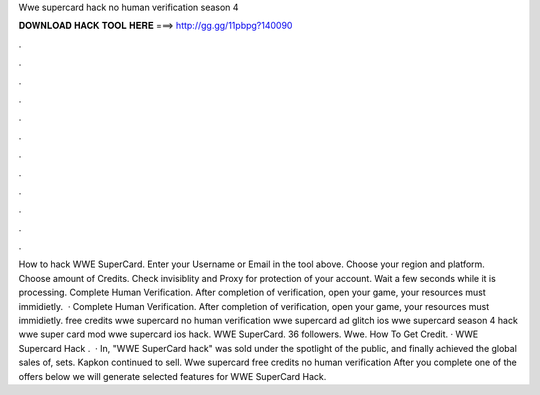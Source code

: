 Wwe supercard hack no human verification season 4

𝐃𝐎𝐖𝐍𝐋𝐎𝐀𝐃 𝐇𝐀𝐂𝐊 𝐓𝐎𝐎𝐋 𝐇𝐄𝐑𝐄 ===> http://gg.gg/11pbpg?140090

.

.

.

.

.

.

.

.

.

.

.

.

How to hack WWE SuperCard. Enter your Username or Email in the tool above. Choose your region and platform. Choose amount of Credits. Check invisiblity and Proxy for protection of your account. Wait a few seconds while it is processing. Complete Human Verification. After completion of verification, open your game, your resources must immidietly.  · Complete Human Verification. After completion of verification, open your game, your resources must immidietly. free credits wwe supercard no human verification wwe supercard ad glitch ios wwe supercard season 4 hack wwe super card mod wwe supercard ios hack. WWE SuperCard. 36 followers. Wwe. How To Get Credit. · WWE Supercard Hack .  · In, "WWE SuperCard hack" was sold under the spotlight of the public, and finally achieved the global sales of, sets. Kapkon continued to sell. Wwe supercard free credits no human verification After you complete one of the offers below we will generate selected features for WWE SuperCard Hack.